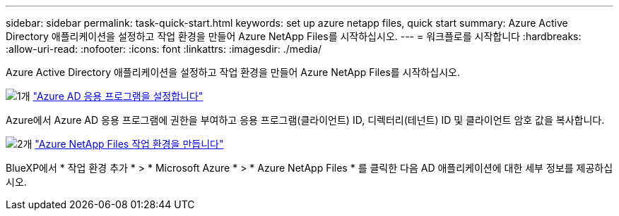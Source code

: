 ---
sidebar: sidebar 
permalink: task-quick-start.html 
keywords: set up azure netapp files, quick start 
summary: Azure Active Directory 애플리케이션을 설정하고 작업 환경을 만들어 Azure NetApp Files를 시작하십시오. 
---
= 워크플로를 시작합니다
:hardbreaks:
:allow-uri-read: 
:nofooter: 
:icons: font
:linkattrs: 
:imagesdir: ./media/


[role="lead"]
Azure Active Directory 애플리케이션을 설정하고 작업 환경을 만들어 Azure NetApp Files를 시작하십시오.

.image:https://raw.githubusercontent.com/NetAppDocs/common/main/media/number-1.png["1개"] link:task-set-up-azure-ad.html["Azure AD 응용 프로그램을 설정합니다"]
[role="quick-margin-para"]
Azure에서 Azure AD 응용 프로그램에 권한을 부여하고 응용 프로그램(클라이언트) ID, 디렉터리(테넌트) ID 및 클라이언트 암호 값을 복사합니다.

.image:https://raw.githubusercontent.com/NetAppDocs/common/main/media/number-2.png["2개"] link:task-create-working-env.html["Azure NetApp Files 작업 환경을 만듭니다"]
[role="quick-margin-para"]
BlueXP에서 * 작업 환경 추가 * > * Microsoft Azure * > * Azure NetApp Files * 를 클릭한 다음 AD 애플리케이션에 대한 세부 정보를 제공하십시오.
